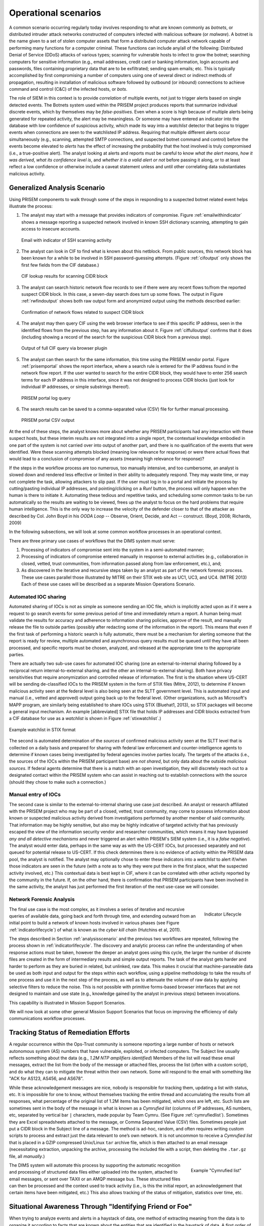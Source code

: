 .. _operationalscenarios:

Operational scenarios
=====================

.. todo::

   This section shall describe one or more operational scenarios that
   illustrate the role of the new or modified system, its interaction with
   users, its interface to other systems, and all states or modes identified
   for the system. The scenarios shall include events, actions, stimuli,
   information, interactions, etc., as applicable.  Reference may be made to
   other media, such as videos, to provide part or all of this information.

..

A common scenario occurring regularly today involves responding to what are
known commonly as `botnets`, or distributed intruder attack networks constructed
of computers infected with malicious software (or `malware`). A botnet is the
name given to a set of stolen computer assets that form a distributed computer
attack network capable of performing many functions for a computer criminal.
These functions can include any/all of the following: Distributed Denial of
Service (DDoS) attacks of various types; scanning for vulnerable hosts to
infect to grow the botnet; searching computers for sensitive information (e.g.,
email addresses, credit card or banking information, login accounts and
passwords, files containing proprietary data that are to be exfiltrated;
sending spam emails; etc. This is typically accomplished by first compromising
a number of computers using one of several direct or indirect methods of
propagation, resulting in installation of malicious software followed by
outbound (or inbound) connections to achieve command and control (C&C) of the
infected hosts, or `bots`.

The role of SIEM in this context is to provide `correlation` of multiple
events, not just to trigger alerts based on single detected events. The Botnets
system used within the PRISEM project produces reports that summarize
individual discrete events, which by themselves may be `false-positives`. Even
when a score is high because of multiple alerts being generated for repeated
activity, the alert may be meaningless. Or someone may have entered an
indicator into the database with low confidence of suspicious activity, which
made its way into a `watchlist` detector that begins to trigger events when
connections are seen to the watchlisted IP address. Requiring that multiple
different alerts occur simultaneously (e.g., scanning, attempted SMTP
connections, and suspected botnet command and control) before the events become
elevated to `alerts` has the effect of increasing the probability that the host
involved is truly compromised (i.e., a true-positive alert). The analyst
looking at alerts and reports must be careful to know `what the alert means`,
`how it was derived`, `what its confidence level is`, and `whether it is a
valid alert or not` before passing it along, or to at least reflect a low
confidence or otherwise include a caveat statement unless and until other
correlating data substantiates malicious activity.

.. _analysisscenario:

Generalized Analysis Scenario
~~~~~~~~~~~~~~~~~~~~~~~~~~~~~

Using PRISEM components to walk through some of the steps in responding to a
suspected botnet related event helps illustrate the process:

#. The analyst may start with a message that provides indicators of compromise.
   Figure :ref:`emailwithindicator` shows a message reporting a suspected
   network involved in known SSH dictionary scanning, attempting to gain access
   to insecure accounts.

   .. _emailwithindicator:

   .. figure:: images/email-with-indicator.png
      :alt: Email with indicator of SSH scanning activity
      :width: 80%
      :align: center

      Email with indicator of SSH scanning activity

   ..

#. The analyst can look in CIF to find what is known about this netblock. From
   public sources, this network block has been known for a while to be involved
   in SSH password-guessing attempts. (Figure :ref:`cifoutput` only shows the
   first few fields from the CIF database.)

   .. _cifoutput:

   .. figure:: images/CIF-SSH-scanner-lookup.png
      :alt: CIF lookup results
      :width: 90%
      :align: center

      CIF lookup results for scanning CIDR block

   ..

#. The analyst can search historic network flow records to see if there were
   any recent flows to/from the reported suspect CIDR block. In this case, a
   seven-day search does turn up some flows. The output in Figure
   :ref:`rwfindoutput` shows both raw output form and anonymized output
   using the methods described earlier:

   .. _rwfindoutput:

   .. figure:: images/identified-flows.png
      :alt: Confirmation of network flows
      :width: 90%
      :align: center

      Confirmation of network flows related to suspect CIDR block

   ..

   .. todo::

      Cross-reference the anonymization section where it says, "described earlier."

   ..

#. The analyst may then query CIF using the web browser interface to see if
   this specific IP address, seen in the identified flows from the previous
   step, has any information about it. Figure :ref:`ciffulloutput` confirms
   that it does (including showing a record of the search for the suspicious
   CIDR block from a previous step).

   .. _ciffulloutput:

   .. figure:: images/CIF-browser-full-query.png
      :alt: Output of full CIF query via browser plugin
      :width: 90%
      :align: center

      Output of full CIF query via browser plugin

   ..

#. The analyst can then search for the same information, this time using the
   PRISEM vendor portal. Figure :ref:`prisemportal` shows the report interface,
   where a search rule is entered for the IP address found in the network flow
   report. If the user wanted to search for the entire CIDR block, they would
   have to enter 256 search terms for each IP address in this interface, since
   it was not designed to process CIDR blocks (just look for individual IP
   addresses, or simple substrings thereof).

   .. _prisemportal:

   .. figure:: images/PRISEM-portal.png
      :alt: PRISEM portal log query
      :width: 90%
      :align: center

      PRISEM portal log query

   ..

#. The search results can be saved to a comma-separated value (CSV) file for
   further manual processing.

   .. _portaloutput:

   .. figure:: images/PRISEM-portal-output.png
      :alt: PRISEM portal CSV output
      :width: 75%
      :align: center

      PRISEM portal CSV output

   ..

At the end of these steps, the analyst knows more about whether any PRISEM
participants had any interaction with these suspect hosts, but these interim
results are not integrated into a single report, the contextual knowledge
embodied in one part of the system is not carried over into output of another
part, and there is no qualification of the events that were identified. Were
these scanning attempts blocked (meaning low relevance for response) or were
there actual flows that would lead to a conclusion of compromise of any assets
(meaning high relevance for response)?

If the steps in the workflow process are too numerous, too manually intensive,
and too cumbersome, an analyst is slowed down and rendered less effective or
limited in their ability to adequately respond. They may waste time, or may not
complete the task, allowing attackers to slip past. If the user must log in to
a portal and initiate the process by cutting/pasting individual IP addresses,
and pointing/clicking on a `Run!` button, the process will only happen when the
human is there to initiate it. Automating these tedious and repetitive tasks,
and scheduling some common tasks to be run automatically so the results are
waiting to be viewed, frees up the analyst to focus on the hard problems that
require human intelligence. This is the only way to increase the velocity of
the defender closer to that of the attacker as described by Col. John Boyd in
his `OODA Loop` -- Observe, Orient, Decide, and Act -- construct.  (Boyd, 2008;
Richards, 2009)

.. todo::

   Add citation to Boyd 2008, Richard 2009.

..

In the following subsections, we will look at some common workflow processes in
an operational context.

There are three primary use cases of workflows that the DIMS system must serve:

#. Processing of indicators of compromise sent into the system in a
   semi-automated manner;

#. Processing of indicators of compromise entered manually in response to
   external activities (e.g., collaboration in closed, vetted, trust
   communities, from information passed along from law enforcement, etc.), and;

#. As discovered in the iterative and recursive steps taken by an analyst as
   part of the network forensic process. These use cases parallel those
   illustrated by MITRE on their STIX web site as UC1, UC3, and UC4.  (MITRE
   2013) Each of these use cases will be described as a separate Mission
   Operations Scenario.

.. todo::

   Add cross-reference to STIX use case subsection and citation for MITRE 2013.

..

.. _automatediocsharing:

Automated IOC sharing
^^^^^^^^^^^^^^^^^^^^^

Automated sharing of IOCs is not as simple as someone sending an IOC file,
which is implicitly acted upon as if it were a request to go search events for
some previous period of time and immediately return a report. A human being
must validate the results for accuracy and adherence to information sharing
policies, approve of the result, and manually release the file to outside
parties (possibly after redacting some of the information in the report). This
means that even if the first task of performing a historic search is fully
automatic, there must be a mechanism for alerting someone that the report is
ready for review, multiple automated and asynchronous query results must be
queued until they have all been processed, and specific reports must be chosen,
analyzed, and released at the appropriate time to the appropriate parties.

There are actually two sub-use cases for automated IOC sharing (one an
external-to-internal sharing followed by a reciprocal return
internal-to-external sharing, and the other an internal-to-external sharing).
Both have privacy sensitivities that require anonymization and controlled
release of information.  The first is the situation where US-CERT will be
sending de-classified IOCs to the PRISEM system in the form of STIX files
(Mitre, 2012), to determine if known malicious activity seen at the federal
level is also being seen at the SLTT government level. This is automated input
and manual (i.e., vetted and approved) output going back up to the federal
level. (Other organizations, such as Microsoft's MAPP program, are similarly
being established to share IOCs using STIX (Bluehat1, 2013), so STIX packages
will become a general input mechanism. An example [abbreviated] STIX file that
holds IP addresses and CIDR blocks extracted from a CIF database for use as a
`watchlist` is shown in Figure :ref:`stixwatchlist`.)

.. todo::

   Add citations MITRE 2012, Bluehat 2013, and fix Figure cross-reference.

..

.. _stixwatchlist:

.. figure:: images/STIX-watchlist.png
   :alt: Example watchlist in STIX format
   :width: 90%
   :align: center

   Example watchlist in STIX format

..

The second is automated determination of the `sources` of confirmed malicious
activity seen at the SLTT level that is collected on a daily basis and prepared
for sharing with federal law enforcement and counter-intelligence agents to
determine if known cases being investigated by federal agencies involve parties
locally.  The targets of the attacks (i.e., the sources of the IOCs within the
PRISEM participant base) are `not shared`, but only data about the outside
`malicious sources`. If federal agents determine that there is a match with an
open investigation, they will discretely reach out to a designated contact
within the PRISEM system who can assist in reaching out to establish
connections with the source (should they chose to make such a connection.)

.. todo::

    .. note::

        Talk to Anderson Nascimento about getting a sentence or two about the
        encrypted set comparison idea we have been talking about.

    ..

..

.. _manualentryofiocs:

Manual entry of IOCs
^^^^^^^^^^^^^^^^^^^^

The second case is similar to the external-to-internal sharing use case just
described. An analyst or research affiliated with the PRISEM project who may be
part of a closed, vetted, trust community, may come to possess information
about known or suspected malicious activity derived from investigations
performed by another member of said community. That information may be highly
sensitive, but also may be highly indicative of targeted activity that has
previously escaped the view of the information security vendor and researcher
communities, which means it may have bypassed `any and all detective mechanisms`
and never triggered an alert within PRISEM's SIEM system (i.e., it is a `false
negative`). The analyst would enter data, perhaps in the same way as with the
US-CERT IOCs, but processed separately and not queued for potential release to
US-CERT. If this check determines there is no evidence of activity within the
PRISEM data pool, the analyst is notified. The analyst may optionally chose to
enter these indicators into a `watchlist` to alert if/when those indicators are
seen in the future (with a note as to why they were put there in the first
place, what the suspected activity involved, etc.) This contextual data is best
kept in CIF, where it can be correlated with other activity reported by the
community in the future.  If, on the other hand, there is confirmation that
PRISEM participants have been involved in the same activity, the analyst has
just performed the first iteration of the next use-case we will consider.

.. _networkforensicanalysis:

Network Forensic Analysis
^^^^^^^^^^^^^^^^^^^^^^^^^

.. _indicatorlifecycle:

.. figure:: images/indicator-lifecycle.png
   :alt: Indicator Lifecycle
   :width: 50%
   :align: right

   Indicator Lifecycle

..

The final use case is the most complex, as it involves a series of iterative
and recursive queries of available data, going back and forth through time, and
extending outward from an initial point to build a network of known hosts
involved in various phases (see Figure :ref:`indicatorlifecycle`) of what is
known as the `cyber kill chain` (Hutchins et al, 2011).

.. todo::

   Add citation to Hutchins 2011.

..

The steps described in Section :ref:`analysisscenario` and the previous two
workflows are repeated, following the process shown in
:ref:`indicatorlifecycle`. The discovery and analytic process can refine the
understanding of when response actions must be taken, however the deeper an
analyst goes using this cycle, the larger the number of discrete files are
created in the form of intermediary results and simple output reports.  The
task of the analyst gets harder and harder to perform as they are buried in
related, but unlinked, raw data. This makes it crucial that machine-parseable
data be used as both input and output for the steps within each workflow, using
a pipeline methodology to take the results of one process and use it in the
next step of the process, as well as to attenuate the volume of raw data by
applying selective filters to reduce the noise. This is not possible with
primitive forms-based browser interfaces that are not designed to maintain and
use state (e.g., knowledge gained by the analyst in previous steps) between
invocations.

This capability is illustrated in Mission Support Scenarios.

.. todo::

   Update the last sentence to refer to the right section.

..

We will now look at some other general Mission Support Scenarios that focus on
improving the efficiency of daily communications workflow processes.

.. _trackingremediation:

Tracking Status of Remediation Efforts
~~~~~~~~~~~~~~~~~~~~~~~~~~~~~~~~~~~~~~

A regular occurrence within the Ops-Trust community is someone reporting a
large number of hosts or network autonomous system (AS) numbers that have
vulnerable, exploited, or infected computers. The Subject line usually reflects
something about the data (e.g., *1.2M NTP amplifiers identified*) Members of
the list will read these email messages, extract the list from the body of the
message or attached files, process the list (often with a custom script), and
do what they can to mitigate the threat within their own network. Some will
respond to the email with something like "ACK for AS123, AS456, and AS678".

While these acknowledgement messages are nice, nobody is responsible for
tracking them, updating a list with status, etc. It is impossible for one to
know, without themselves tracking the entire thread and accumulating the
results from all responses, what percentage of the original list of 1.2M items
has been mitigated, which ones are left, etc. Such lists are sometimes sent in
the body of the message in what is known as a `Cymrufied list` (columns of IP
addresses, AS numbers, etc, separated by vertical bar ``|`` characters, made
popular by Team Cymru. (See Figure :ref:`cymrufiedlist`). Sometimes they are
Excel spreadsheets attached to the message, or Comma Separated Value (CSV)
files. Sometimes people just put a CIDR block in the Subject line of a message.
The method is ad-hoc, random, and often requires writing custom scripts to
process and extract just the data relevant to one’s own network. It is not
uncommon to receive a `Cymrufied list` that is placed in a GZIP compressed
Unix/Linux ``tar`` archive file, which is then attached to an email message
(necessitating extraction, unpacking the archive, processing the included file
with a script, then deleting the ``.tar.gz`` file, all `manually`.) 

.. _cymrufiedlist:

.. figure:: images/cymrufied-list-example.png
   :alt: Example "Cymrufied list"
   :width: 60%
   :align: right

   Example "Cymrufied list"

..

The DIMS system will automate this process by supporting the automatic
recognition and processing of structured data files either uploaded into the
system, attached to email messages, or sent over TAXII or an AMQP message bus.
These structured files can then be processed and the context used to track
activity (i.e., is this the initial report, an acknowledgement that certain
items have been mitigated, etc.) This also allows tracking of the status of
mitigation, statistics over time, etc.

.. _identifyfriendorfoe:

Situational Awareness Through "Identifying Friend or Foe"
~~~~~~~~~~~~~~~~~~~~~~~~~~~~~~~~~~~~~~~~~~~~~~~~~~~~~~~~~

When trying to analyze events and alerts in a haystack of data, one method of
extracting meaning from the data is to organize it according to facts that are
known about the entities that are identified in the haystack of data. A first
order of meaning can be derived from taking the end points of connections and
categorizing them according to which sets they belong to: known to be a PRISEM
participant (a.k.a., `friend`), or known to not be a PRISEM participant.

.. _netmapping:

.. figure:: images/participant-id-mapping.png
   :alt: Participant identification mapping
   :width: 60%
   :align: center

   Participant identification mapping

..

Figure :ref:`netmapping` illustrates how organizational top-level domains
and/or CIDR blocks for a subset of PRISEM participants are mapped to their Site
ID strings and chosen anonymization strings (i.e., the label that participant
would like to use to mask their internal IP addresses and host names in reports
that are shared outside the trust group.) When events are logged, and those
logs are ingested into the PRISEM system, they are processed so as to associate
them with the site from which they came. Once in the historic log archives, an
analyst may search for a specific observable (e.g., `show me all connections
to/from a specific suspect IP address.`) 

.. todo::

   Update the mapping figure to remove Seattle Childrens. (They are no
   longer a PRISEM participant.)

..

Using this mapping of domains and CIDR blocks to participants, it is possible
to identify all records in search results that are associated with any of the
PRISEM participants, count how many discrete hosts within each participant site
were found, and produce cross-organizational correlation statistics that
describe the percentage breakdown of all identified records in the search
results. An example of what this process produces can be seen in Figure 14. In
this example, hosts from seven different PRISEM sites were found, with the
three most frequent results being in Seattle Childrens Hospital (70.65%),
Kitsap County (26.61%), and Port of Olympia (1.38%).

.. _matchingnotmatching:

.. figure:: images/venn-matching-notmatching.png
   :alt: Venn diagram of matching/not-matching sets
   :width: 60%
   :align: center

   Venn diagram of matching/not-matching sets

..

Making only one pass over a set of data only allows us to extract IP address
and domain names known to be in the map, or not in the map, deriving two
non-intersecting sets of entities that are either `matching` and `not
matching`. This is depicted graphically with the Venn diagram in Figure
:ref:`matchingnotmatching`.

Without any other information or context about the `not matching` entities that
were identified, there is not much that can be deduced about those entities,
other than they were involved in connections associated with whatever the
analyst was searching for. We can define the results of this pass as
identifying `friend` (because we are using a mapping of what constitutes
`friend` sites). This is, in fact, how the output of the Cross Correlation
service is tagged in Figure :ref:`crosscorriff`.

.. _crosscorriff:

.. figure:: images/example-crosscor-iff-friend.png
   :alt: Cross-organizational Correlation of Query Results (Redacted)
   :width: 70%
   :align: center

   Cross-organizational Correlation of Query Results (Redacted)

..


Now that we have the list of entities that are not our `friends`, we can make a
second pass and add context that will be useful in helping make decisions.
Rather than just `known` and `not known,` we can determine, based on
information provided by selected authorities to have a certain level of
probability of being involved in malicious behavior, that an end point of
communication is believed to be hostile (a.k.a., `foe`). The Collective
Intelligence Framework accumulates reputation data from sources that the
security community deems to be trustworthy in determining which are malicious.
If an IP address or domain name occurs in a CIF feed of 65% confidence, then we
can assume with 65% confidence that any connections from a PRISEM participant
are highly suspicious indicators of malicious activity. If that IP address is
not known to any sources that feed CIF, it may or may not be malicious. It
could be associated with an `advanced persistent threat` actor who performs
targeted attacks and evades the security industry’s sandboxes. Or it could be a
totally innocent new social network site related to an animal rescue
organization. The context and search criteria used by the analyst to get the
data being processed holds some clues as to whether the connections are
innocent or malicious, and adding context regarding reputation from the
security industry and researchers assists even more in making a determination
of `innocent` or `malicious` activity.

.. _ifffromreputationdata:

.. figure:: images/venn-friend-foe.png
   :alt: Identifying Friend or Foe Based on Reputation Data
   :width: 60%
   :align: center

   Identifying Friend or Foe Based on Reputation Data

..

Figure :ref:`ifffromreputationdata` illustrates how this second pass works.
Starting by identifying those entities that match a mapping of `Friend`, the
set of `Not Friend` can then be compared with the set of known malicious
entities stored in CIF. Those that are in the intersection of `Not Friend` and
`Known to be Bad` by virtue of being found in the CIF database are labeled
`Foe`, and the remainder are just `Unknown` at this point. (As an analyst
confirms they are actually `Foe`, they should be entered into CIF to allow a
positive identification of `Foe` in future queries. This is part of the
intelligence gathering process.)

.. _fullapt1graph:

.. figure:: images/apt1-201302210010-18463-anon-sfdp.png
   :alt: Graph of all APT1 Related Connections (180 Day Window)
   :width: 95%
   :align: center

   Graph of all APT1 Related Connections (180 Day Window)

..

The results of applying the outcome of identifying `Friend` and `Foe` to
network flows can be seen in Figure :ref:`fullapt1graph` (close-up views of
this large graph are found in subsequent figures) These are undirected graphs
of connections associated with the set of IOCs released by the FBI in Joint
Indicator Bulletin (JIB) #INC260425 in the wake of the release by Mandiant of
their `APT1 report` (Mandiant, 2013). Of the 632 IP addresses in the JIB list,
it was possible to identify over 7000 flow records associated with 106 hosts on
the City of Seattle’s network over the previous 180 days. All of those flows
were related to just 22 hosts out of the FBI’s list of 632. A search of event
logs archived in the PRISEM SIEM identified another three SLTT entities who
also had logged events corresponding with indicators on the FBI’s list. (In
this section, only the City of Seattle network flows are analyzed.)

.. todo::

   Add citation to Mandiant APT report.

..

.. _partialgraph1:

.. figure:: images/apt1-201302210010-18463-sfdp-SW-anon.png
   :alt: Patial Graph of APT1 Connection End Points
   :width: 80%
   :align: center

   Patial Graph of APT1 Connection End Points

..

The cluster in the bottom left of Figure :ref:`partialgraph1` shows three
`Friend` hosts (blue nodes labeled `CTYSEA_nn`) in communication with six
JIB-identified (APT1) hosts, only one of which was known by the security
industry and made it into the CIF database used by the PRISEM project.
Examination of the flows to/from these hosts shows them all to be DNS requests,
which is highly indicative of `Fast Flux DNS`  for evasion of detection during
malware infection. Figure :ref:`partialgraph2` shows a large number of `Friend`
hosts connecting to a known to be malicious APT1 host, while Figure
:ref:`partialgraph3` shows an even larger number connecting to an APT1 host
that had evaded detection by the security industry and researchers. The context
provided by CIF allows rapid triage of the first set, but the lack of known
reputation data points to the need to dig deeper and do more thorough analysis
of flows and/or perform host-level forensics on the second set of hosts to
determine the severity of compromise.

.. _partialgraph2:

.. figure:: images/apt1-201302210010-18463-sfdp-NE-anon.png
   :alt: Connections to a Known Malicious Entity
   :width: 80%
   :align: center

   Connections to a Known Malicious Entity

..

.. _partialgraph3:

.. figure:: images/apt1-201302210010-18463-sfdp-SE-anon.png
   :alt: Connections to an APT1 entity Unknown to CIF
   :width: 80%
   :align: center

   Connections to an APT1 entity Unknown to CIF

..

This same process can be applied to textual reports, which could focus on each
of the discrete clusters in Figure :ref:`fullapt1graph`, including such
attributes as: country of origin for non-Friend nodes; AS of origin for
non-Friend nodes; Type of activity for `Foe` nodes as known to CIF (including
first seen, last seen, etc.); Characterization of identified flows and
identified log events (including ports, protocols, start time, duration, etc.).


